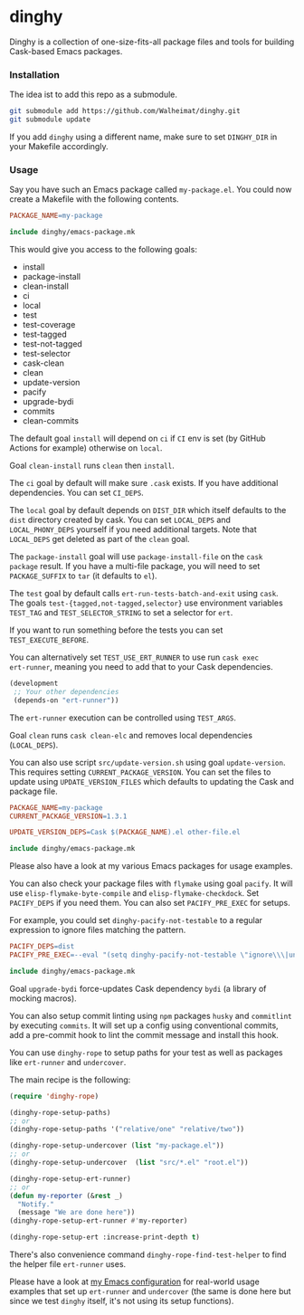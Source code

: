* dinghy

#+BEGIN_HTML
<a href='https://coveralls.io/github/Walheimat/dinghy?branch=trunk'>
    <img
        src='https://coveralls.io/repos/github/Walheimat/dinghy/badge.svg?branch=trunk'
        alt='Coverage Status'
    />
</a>
#+END_HTML

Dinghy is a collection of one-size-fits-all package files and tools
for building Cask-based Emacs packages.

*** Installation

The idea ist to add this repo as a submodule.

#+begin_src sh
git submodule add https://github.com/Walheimat/dinghy.git
git submodule update
#+end_src

If you add =dinghy= using a different name, make sure to set =DINGHY_DIR=
in your Makefile accordingly.

*** Usage

Say you have such an Emacs package called =my-package.el=. You
could now create a Makefile with the following contents.

#+begin_src makefile
PACKAGE_NAME=my-package

include dinghy/emacs-package.mk
#+end_src

This would give you access to the following goals:

- install
- package-install
- clean-install
- ci
- local
- test
- test-coverage
- test-tagged
- test-not-tagged
- test-selector
- cask-clean
- clean
- update-version
- pacify
- upgrade-bydi
- commits
- clean-commits

The default goal =install= will depend on =ci= if =CI= env is set (by GitHub
Actions for example) otherwise on =local=.

Goal =clean-install= runs =clean= then =install=.

The =ci= goal by default will make sure =.cask= exists. If you have
additional dependencies. You can set =CI_DEPS=.

The =local= goal by default depends on =DIST_DIR= which itself defaults to
the =dist= directory created by cask. You can set =LOCAL_DEPS= and
=LOCAL_PHONY_DEPS= yourself if you need additional targets. Note that
=LOCAL_DEPS= get deleted as part of the =clean= goal.

The =package-install= goal will use =package-install-file= on the =cask
package= result. If you have a multi-file package, you will need to set
=PACKAGE_SUFFIX= to =tar= (it defaults to =el=).

The =test= goal by default calls =ert-run-tests-batch-and-exit= using
=cask=. The goals =test-{tagged,not-tagged,selector}= use environment
variables =TEST_TAG= and =TEST_SELECTOR_STRING= to set a selector for
=ert=.

If you want to run something before the tests you can set
=TEST_EXECUTE_BEFORE=.

You can alternatively set =TEST_USE_ERT_RUNNER= to use run =cask exec
ert-runner=, meaning you need to add that to your Cask dependencies.

#+begin_src emacs-lisp
(development
 ;; Your other dependencies
 (depends-on "ert-runner"))
#+end_src

The =ert-runner= execution can be controlled using =TEST_ARGS=.

Goal =clean= runs =cask clean-elc= and removes local dependencies
(=LOCAL_DEPS=).

You can also use script =src/update-version.sh= using goal
=update-version=. This requires setting =CURRENT_PACKAGE_VERSION=. You can
set the files to update using =UPDATE_VERSION_FILES= which defaults to
updating the Cask and package file.

#+begin_src makefile
PACKAGE_NAME=my-package
CURRENT_PACKAGE_VERSION=1.3.1

UPDATE_VERSION_DEPS=Cask $(PACKAGE_NAME).el other-file.el

include dinghy/emacs-package.mk
#+end_src

Please also have a look at my various Emacs packages for usage
examples.

You can also check your package files with =flymake= using goal =pacify=.
It will use =elisp-flymake-byte-compile= and =elisp-flymake-checkdock=.
Set =PACIFY_DEPS= if you need them. You can also set =PACIFY_PRE_EXEC= for
setups.

For example, you could set =dinghy-pacify-not-testable= to a regular
expression to ignore files matching the pattern.

#+begin_src makefile
PACIFY_DEPS=dist
PACIFY_PRE_EXEC=--eval "(setq dinghy-pacify-not-testable \"ignore\\\|untestable\")"

include dinghy/emacs-package.mk
#+end_src

Goal =upgrade-bydi= force-updates Cask dependency =bydi= (a library of
mocking macros).

You can also setup commit linting using =npm= packages =husky= and
=commitlint= by executing =commits=. It will set up a config using
conventional commits, add a pre-commit hook to lint the commit message
and install this hook.

You can use =dinghy-rope= to setup paths for your test as well as
packages like =ert-runner= and =undercover=.

The main recipe is the following:

#+begin_src emacs-lisp
(require 'dinghy-rope)

(dinghy-rope-setup-paths)
;; or
(dinghy-rope-setup-paths '("relative/one" "relative/two"))

(dinghy-rope-setup-undercover (list "my-package.el"))
;; or
(dinghy-rope-setup-undercover  (list "src/*.el" "root.el"))

(dinghy-rope-setup-ert-runner)
;; or
(defun my-reporter (&rest _)
  "Notify."
  (message "We are done here"))
(dinghy-rope-setup-ert-runner #'my-reporter)

(dinghy-rope-setup-ert :increase-print-depth t)
#+end_src

There's also convenience command =dinghy-rope-find-test-helper= to
find the helper file =ert-runner= uses.

Please have a look at [[https://github.com/Walheimat/wal-emacs][my Emacs configuration]] for real-world usage
examples that set up =ert-runner= and =undercover= (the same is done here
but since we test =dinghy= itself, it's not using its setup functions).
